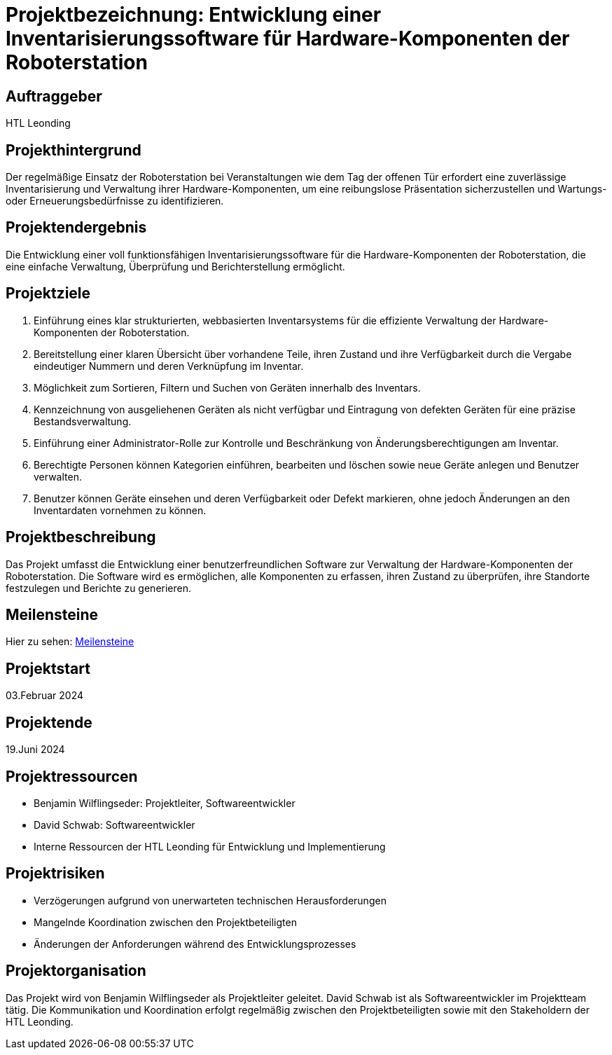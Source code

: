 = Projektbezeichnung: Entwicklung einer Inventarisierungssoftware für Hardware-Komponenten der Roboterstation

== Auftraggeber
HTL Leonding

== Projekthintergrund
Der regelmäßige Einsatz der Roboterstation bei Veranstaltungen wie dem Tag der offenen Tür erfordert eine zuverlässige Inventarisierung und Verwaltung ihrer Hardware-Komponenten, um eine reibungslose Präsentation sicherzustellen und Wartungs- oder Erneuerungsbedürfnisse zu identifizieren.

== Projektendergebnis
Die Entwicklung einer voll funktionsfähigen Inventarisierungssoftware für die Hardware-Komponenten der Roboterstation, die eine einfache Verwaltung, Überprüfung und Berichterstellung ermöglicht.

== Projektziele
1. Einführung eines klar strukturierten, webbasierten Inventarsystems für die effiziente Verwaltung der Hardware-Komponenten der Roboterstation.
2. Bereitstellung einer klaren Übersicht über vorhandene Teile, ihren Zustand und ihre Verfügbarkeit durch die Vergabe eindeutiger Nummern und deren Verknüpfung im Inventar.
3. Möglichkeit zum Sortieren, Filtern und Suchen von Geräten innerhalb des Inventars.
4. Kennzeichnung von ausgeliehenen Geräten als nicht verfügbar und Eintragung von defekten Geräten für eine präzise Bestandsverwaltung.
5. Einführung einer Administrator-Rolle zur Kontrolle und Beschränkung von Änderungsberechtigungen am Inventar.
6. Berechtigte Personen können Kategorien einführen, bearbeiten und löschen sowie neue Geräte anlegen und Benutzer verwalten.
7. Benutzer können Geräte einsehen und deren Verfügbarkeit oder Defekt markieren, ohne jedoch Änderungen an den Inventardaten vornehmen zu können.

== Projektbeschreibung
Das Projekt umfasst die Entwicklung einer benutzerfreundlichen Software zur Verwaltung der Hardware-Komponenten der Roboterstation. Die Software wird es ermöglichen, alle Komponenten zu erfassen, ihren Zustand zu überprüfen, ihre Standorte festzulegen und Berichte zu generieren.

== Meilensteine
Hier zu sehen: link:Meilensteine.adoc[Meilensteine]

== Projektstart
03.Februar 2024


== Projektende
19.Juni 2024

== Projektressourcen
- Benjamin Wilflingseder: Projektleiter, Softwareentwickler
- David Schwab: Softwareentwickler
- Interne Ressourcen der HTL Leonding für Entwicklung und Implementierung

== Projektrisiken
- Verzögerungen aufgrund von unerwarteten technischen Herausforderungen
- Mangelnde Koordination zwischen den Projektbeteiligten
- Änderungen der Anforderungen während des Entwicklungsprozesses

== Projektorganisation
Das Projekt wird von Benjamin Wilflingseder als Projektleiter geleitet. David Schwab ist als Softwareentwickler im Projektteam tätig. Die Kommunikation und Koordination erfolgt regelmäßig zwischen den Projektbeteiligten sowie mit den Stakeholdern der HTL Leonding.
